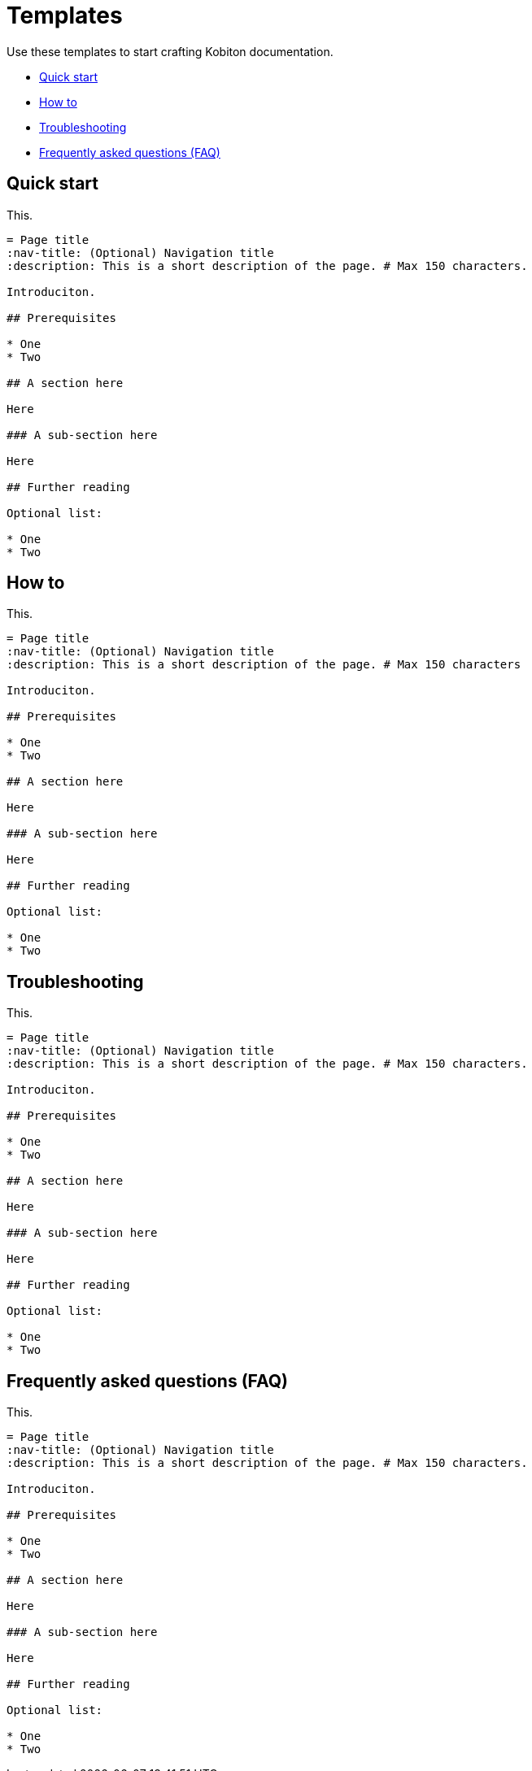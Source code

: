 = Templates

Use these templates to start crafting Kobiton documentation.

* xref:_quick_start[Quick start]
* xref:_how_to[How to]
* xref:_troubleshooting[Troubleshooting]
* xref:_faq[Frequently asked questions (FAQ)]

[#_quick_start]
== Quick start

This.

[,asciidoc]
----
= Page title
:nav-title: (Optional) Navigation title
:description: This is a short description of the page. # Max 150 characters.

Introduciton.

## Prerequisites

* One
* Two

## A section here

Here

### A sub-section here

Here

## Further reading

Optional list:

* One
* Two
----

[#_how_to]
== How to

This.

[,asciidoc]
----
= Page title
:nav-title: (Optional) Navigation title
:description: This is a short description of the page. # Max 150 characters

Introduciton.

## Prerequisites

* One
* Two

## A section here

Here

### A sub-section here

Here

## Further reading

Optional list:

* One
* Two
----

[#_troubleshooting]
== Troubleshooting

This.

[,asciidoc]
----
= Page title
:nav-title: (Optional) Navigation title
:description: This is a short description of the page. # Max 150 characters.

Introduciton.

## Prerequisites

* One
* Two

## A section here

Here

### A sub-section here

Here

## Further reading

Optional list:

* One
* Two
----

[#_faq]
== Frequently asked questions (FAQ)

This.

[,asciidoc]
----
= Page title
:nav-title: (Optional) Navigation title
:description: This is a short description of the page. # Max 150 characters.

Introduciton.

## Prerequisites

* One
* Two

## A section here

Here

### A sub-section here

Here

## Further reading

Optional list:

* One
* Two
----
